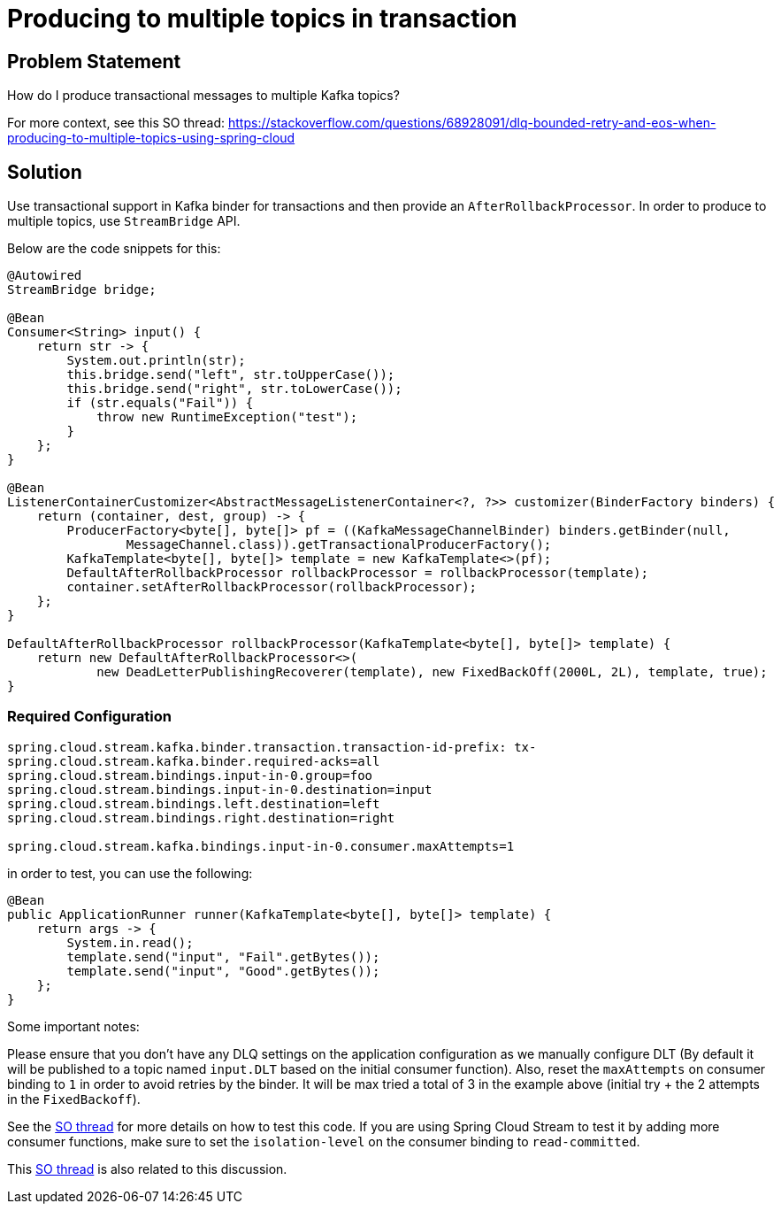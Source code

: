 # Producing to multiple topics in transaction

## Problem Statement

How do I produce transactional messages to multiple Kafka topics?

For more context, see this SO thread: https://stackoverflow.com/questions/68928091/dlq-bounded-retry-and-eos-when-producing-to-multiple-topics-using-spring-cloud

## Solution

Use transactional support in Kafka binder for transactions and then provide an `AfterRollbackProcessor`.
In order to produce to multiple topics, use `StreamBridge` API.

Below are the code snippets for this:

```
@Autowired
StreamBridge bridge;

@Bean
Consumer<String> input() {
    return str -> {
        System.out.println(str);
        this.bridge.send("left", str.toUpperCase());
        this.bridge.send("right", str.toLowerCase());
        if (str.equals("Fail")) {
            throw new RuntimeException("test");
        }
    };
}

@Bean
ListenerContainerCustomizer<AbstractMessageListenerContainer<?, ?>> customizer(BinderFactory binders) {
    return (container, dest, group) -> {
        ProducerFactory<byte[], byte[]> pf = ((KafkaMessageChannelBinder) binders.getBinder(null,
                MessageChannel.class)).getTransactionalProducerFactory();
        KafkaTemplate<byte[], byte[]> template = new KafkaTemplate<>(pf);
        DefaultAfterRollbackProcessor rollbackProcessor = rollbackProcessor(template);
        container.setAfterRollbackProcessor(rollbackProcessor);
    };
}

DefaultAfterRollbackProcessor rollbackProcessor(KafkaTemplate<byte[], byte[]> template) {
    return new DefaultAfterRollbackProcessor<>(
            new DeadLetterPublishingRecoverer(template), new FixedBackOff(2000L, 2L), template, true);
}

```

### Required Configuration

```
spring.cloud.stream.kafka.binder.transaction.transaction-id-prefix: tx-
spring.cloud.stream.kafka.binder.required-acks=all
spring.cloud.stream.bindings.input-in-0.group=foo
spring.cloud.stream.bindings.input-in-0.destination=input
spring.cloud.stream.bindings.left.destination=left
spring.cloud.stream.bindings.right.destination=right

spring.cloud.stream.kafka.bindings.input-in-0.consumer.maxAttempts=1
```

in order to test, you can use the following:

```
@Bean
public ApplicationRunner runner(KafkaTemplate<byte[], byte[]> template) {
    return args -> {
        System.in.read();
        template.send("input", "Fail".getBytes());
        template.send("input", "Good".getBytes());
    };
}
```

Some important notes:

Please ensure that you don't have any DLQ settings on the application configuration as we manually configure DLT (By default it will be published to a topic named `input.DLT` based on the initial consumer function).
Also, reset the `maxAttempts` on consumer binding to `1` in order to avoid retries by the binder.
It will be max tried a total of 3 in the example above (initial try + the 2 attempts in the `FixedBackoff`).

See the https://stackoverflow.com/questions/68928091/dlq-bounded-retry-and-eos-when-producing-to-multiple-topics-using-spring-cloud[SO thread] for more details on how to test this code.
If you are using Spring Cloud Stream to test it by adding more consumer functions, make sure to set the `isolation-level` on the consumer binding to `read-committed`.

This https://stackoverflow.com/questions/68941306/spring-cloud-stream-database-transaction-does-not-roll-back[SO thread] is also related to this discussion.
